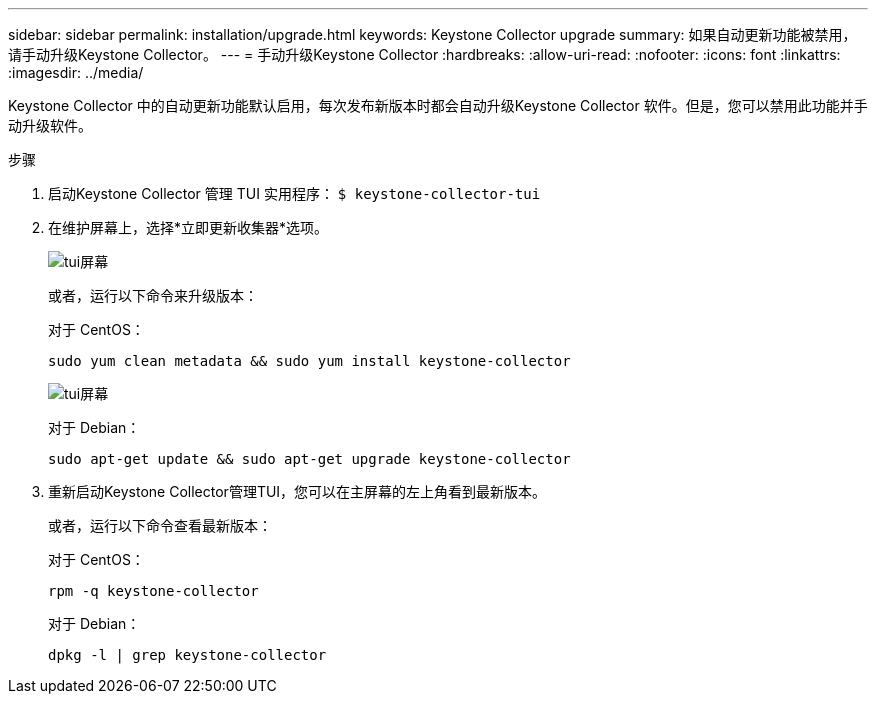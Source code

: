 ---
sidebar: sidebar 
permalink: installation/upgrade.html 
keywords: Keystone Collector upgrade 
summary: 如果自动更新功能被禁用，请手动升级Keystone Collector。 
---
= 手动升级Keystone Collector
:hardbreaks:
:allow-uri-read: 
:nofooter: 
:icons: font
:linkattrs: 
:imagesdir: ../media/


[role="lead"]
Keystone Collector 中的自动更新功能默认启用，每次发布新版本时都会自动升级Keystone Collector 软件。但是，您可以禁用此功能并手动升级软件。

.步骤
. 启动Keystone Collector 管理 TUI 实用程序：
`$ keystone-collector-tui`
. 在维护屏幕上，选择*立即更新收集器*选项。
+
image:upgrade-1.png["tui屏幕"]

+
或者，运行以下命令来升级版本：

+
对于 CentOS：

+
[listing]
----
sudo yum clean metadata && sudo yum install keystone-collector
----
+
image:upgrade-2.png["tui屏幕"]

+
对于 Debian：

+
[listing]
----
sudo apt-get update && sudo apt-get upgrade keystone-collector
----
. 重新启动Keystone Collector管理TUI，您可以在主屏幕的左上角看到最新版本。
+
或者，运行以下命令查看最新版本：

+
对于 CentOS：

+
[listing]
----
rpm -q keystone-collector
----
+
对于 Debian：

+
[listing]
----
dpkg -l | grep keystone-collector
----

